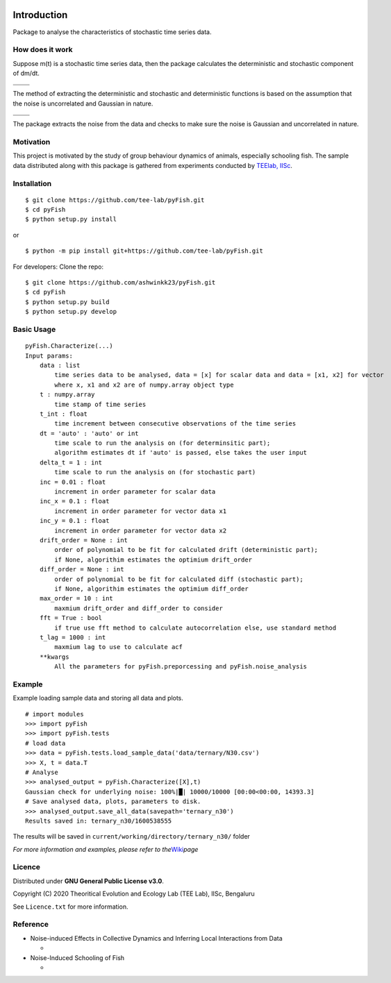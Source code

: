 |Characterizing Noise|

Introduction
============

|image1| |image2| |image3| |image4| |image5| |image6|

Package to analyse the characteristics of stochastic time series data.

How does it work
----------------

Suppose m(t) is a stochastic time series data, then the package
calculates the deterministic and stochastic component of dm/dt.

   |image7|

========= =========
|image8|  |image9|
========= =========
|image10| |image11|
========= =========

The method of extracting the deterministic and stochastic and
deterministic functions is based on the assumption that the noise is
uncorrelated and Gaussian in nature.

   |image12|

========= =========
|image13| |image14|
========= =========
|image15| |image16|
========= =========

The package extracts the noise from the data and checks to make sure the
noise is Gaussian and uncorrelated in nature.

Motivation
----------

|image17| This project is motivated by the study of group behaviour
dynamics of animals, especially schooling fish. The sample data
distributed along with this package is gathered from experiments
conducted by `TEElab, IISc <https://teelabiisc.wordpress.com/>`__.

Installation
------------

::

   $ git clone https://github.com/tee-lab/pyFish.git
   $ cd pyFish
   $ python setup.py install

or

::

   $ python -m pip install git+https://github.com/tee-lab/pyFish.git

For developers: Clone the repo:

::

   $ git clone https://github.com/ashwinkk23/pyFish.git
   $ cd pyFish
   $ python setup.py build
   $ python setup.py develop

Basic Usage
-----------

::

   pyFish.Characterize(...)
   Input params:
       data : list
           time series data to be analysed, data = [x] for scalar data and data = [x1, x2] for vector
           where x, x1 and x2 are of numpy.array object type
       t : numpy.array
           time stamp of time series
       t_int : float
           time increment between consecutive observations of the time series
       dt = 'auto' : 'auto' or int
           time scale to run the analysis on (for determinsitic part);
           algorithm estimates dt if 'auto' is passed, else takes the user input
       delta_t = 1 : int
           time scale to run the analysis on (for stochastic part)
       inc = 0.01 : float
           increment in order parameter for scalar data
       inc_x = 0.1 : float
           increment in order parameter for vector data x1
       inc_y = 0.1 : float
           increment in order parameter for vector data x2
       drift_order = None : int
           order of polynomial to be fit for calculated drift (deterministic part);
           if None, algorithim estimates the optimium drift_order
       diff_order = None : int
           order of polynomial to be fit for calculated diff (stochastic part);
           if None, algorithim estimates the optimium diff_order
       max_order = 10 : int
           maxmium drift_order and diff_order to consider
       fft = True : bool
           if true use fft method to calculate autocorrelation else, use standard method
       t_lag = 1000 : int
           maxmium lag to use to calculate acf
       **kwargs 
           All the parameters for pyFish.preporcessing and pyFish.noise_analysis

Example
-------

Example loading sample data and storing all data and plots.

::

   # import modules
   >>> import pyFish
   >>> import pyFish.tests
   # load data
   >>> data = pyFish.tests.load_sample_data('data/ternary/N30.csv')
   >>> X, t = data.T
   # Analyse
   >>> analysed_output = pyFish.Characterize([X],t)
   Gaussian check for underlying noise: 100%|█| 10000/10000 [00:00<00:00, 14393.3]
   # Save analysed data, plots, parameters to disk.
   >>> analysed_output.save_all_data(savepath='ternary_n30')
   Results saved in: ternary_n30/1600538555

The results will be saved in ``current/working/directory/ternary_n30/``
folder

*For more information and examples, please refer to
the*\ `Wiki <https://github.com/ashwinkk23/pyFish/wiki>`__\ *page*

Licence
-------

Distributed under **GNU General Public License v3.0**.

Copyright (C) 2020 Theoritical Evolution and Ecology Lab (TEE Lab), IISc, Bengaluru

See ``Licence.txt`` for more information.

Reference
---------

-  Noise-induced Effects in Collective Dynamics and Inferring Local
   Interactions from Data

   -  |image18| |image19|

-  Noise-Induced Schooling of Fish

   -  |image20| |image21|

.. |Characterizing Noise| image:: https://raw.githubusercontent.com/ashwinkk23/Characterizing_noise/master/.fig.jpg
.. |image1| image:: https://img.shields.io/badge/numpy-1.19.1-green
.. |image2| image:: https://img.shields.io/badge/scipy-1.5.2-blue
.. |image3| image:: https://img.shields.io/badge/statsmodels-0.11.1-yellow
.. |image4| image:: https://img.shields.io/badge/matplotlib-3.2.2-red
.. |image5| image:: https://img.shields.io/badge/tqdm-4.48.2-lightgrey
.. |image6| image:: https://img.shields.io/badge/seaborm-0.10.1-orange
.. |image7| image:: https://latex.codecogs.com/gif.latex?\frac{dm}{dt}=f(m)+g(m)\eta(t)
.. |image8| image:: https://latex.codecogs.com/gif.latex?f(m)
.. |image9| image:: https://latex.codecogs.com/gif.latex?g(m)\eta(t)
.. |image10| image:: https://github.com/ashwinkk23/pyFish/blob/master/notebooks/imgs/deterministic.png?raw=true
.. |image11| image:: https://github.com/ashwinkk23/pyFish/blob/master/notebooks/imgs/stochastic.png?raw=True
.. |image12| image:: https://latex.codecogs.com/gif.latex?<\eta(t)>=0;<\eta(t)\eta(t')>=\delta(t-t')
.. |image13| image:: https://latex.codecogs.com/gif.latex?<eta(t)>=0
.. |image14| image:: https://latex.codecogs.com/gif.latex?<\eta(t)\eta(t')>=\delta(t-t')
.. |image15| image:: https://github.com/ashwinkk23/pyFish/blob/master/notebooks/imgs/Test_of_hypothesis.png?raw=true
.. |image16| image:: https://github.com/ashwinkk23/pyFish/blob/master/notebooks/imgs/Noise_ACF.png?raw=true
.. |image17| image:: https://teelabiisc.files.wordpress.com/2019/03/cropped-fish-7.jpg
.. |image18| image:: https://img.shields.io/badge/Preprint-arxiv-red
   :target: https://arxiv.org/abs/1911.09376
.. |image19| image:: https://img.shields.io/badge/Characterizing_Noise-github-blue
   :target: https://github.com/tee-lab/Characterizing_noise
.. |image20| image:: https://img.shields.io/badge/Preprint-arxiv-red
   :target: https://arxiv.org/abs/1903.12132
.. |image21| image:: https://img.shields.io/badge/schooling_fish-github-blue
   :target: https://github.com/tee-lab/schooling_fish
